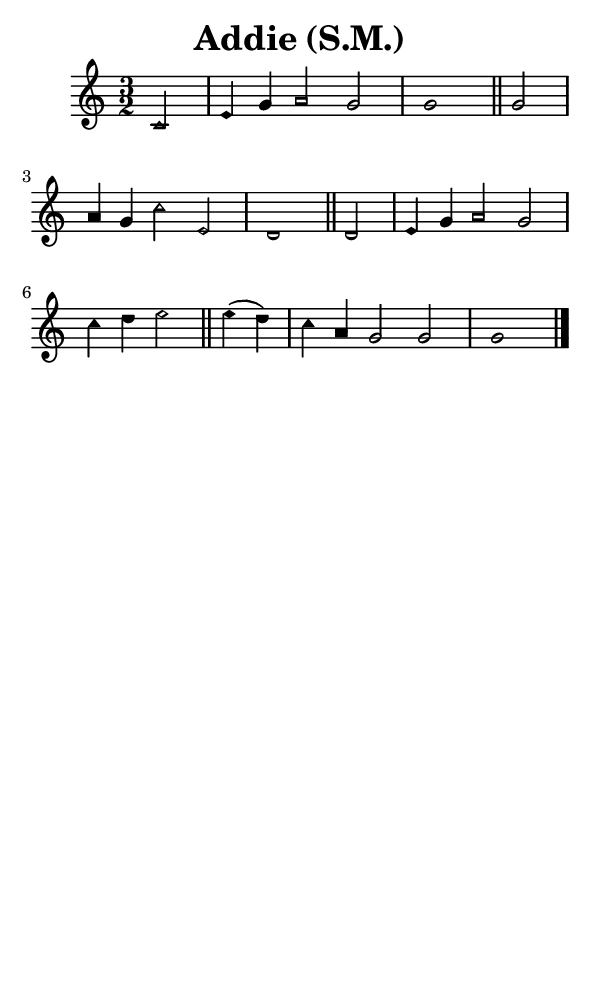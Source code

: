 \version "2.18.2"

#(set-global-staff-size 14)

\header {
  title=\markup {
    Addie (S.M.)
  }
  composer = \markup {
    
  }
  tagline = ##f
}

sopranoMusic = {
  \aikenHeads
  \clef treble
  \key c \major
  \autoBeamOff
  \time 3/2
  \relative c' {
    \set Score.tempoHideNote = ##t \tempo 4 = 120
    
    \partial 2
    c2 e4 g a2 g g1 \bar "||"
    g2 a4 g c2 e, d1 \bar "||"
    d2 e4 g a2 g c4 d e2 \bar "||"
    e4( d) c a g2 g g1 \bar "|."
  }
}

#(set! paper-alist (cons '("phone" . (cons (* 3 in) (* 5 in))) paper-alist))

\paper {
  #(set-paper-size "phone")
}

\score {
  <<
    \new Staff {
      \new Voice {
	\sopranoMusic
      }
    }
  >>
}